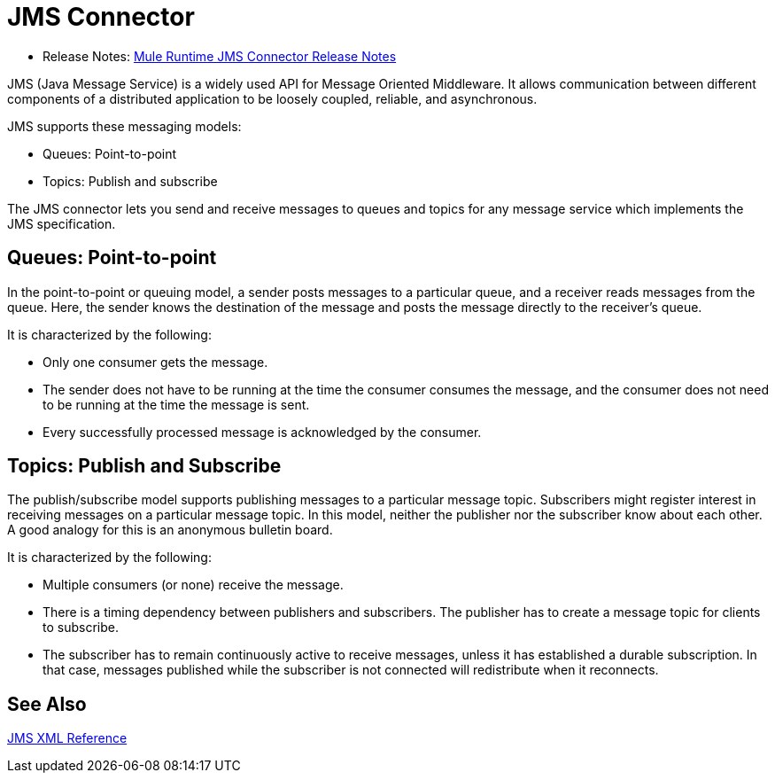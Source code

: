 = JMS Connector

* Release Notes: link:/release-notes/connector-jms-rns-home[Mule Runtime JMS Connector Release Notes]

JMS (Java Message Service) is a widely used API for Message Oriented Middleware. It allows communication between different components of a distributed application to be loosely coupled, reliable, and asynchronous.

JMS supports these messaging models:

* Queues: Point-to-point

* Topics: Publish and subscribe

The JMS connector lets you send and receive messages to queues and topics for any message service which implements the JMS specification.

== Queues: Point-to-point

In the point-to-point or queuing model, a sender posts messages to a particular queue, and a receiver reads messages from the queue. Here, the sender knows the destination of the message and posts the message directly to the receiver’s queue.

It is characterized by the following:

* Only one consumer gets the message.

* The sender does not have to be running at the time the consumer consumes the message, and the consumer does not need to be running at the time the message is sent.

* Every successfully processed message is acknowledged by the consumer.

== Topics: Publish and Subscribe

The publish/subscribe model supports publishing messages to a particular message topic. Subscribers might register interest in receiving messages on a particular message topic. In this model, neither the publisher nor the subscriber know about each other. A good analogy for this is an anonymous bulletin board.

It is characterized by the following:

* Multiple consumers (or none) receive the message.

* There is a timing dependency between publishers and subscribers. The publisher has to create a message topic for clients to subscribe.

* The subscriber has to remain continuously active to receive messages, unless it has established a durable subscription. In that case, messages published while the subscriber is not connected will redistribute when it reconnects.

== See Also

link:jms-xml-ref[JMS XML Reference]
